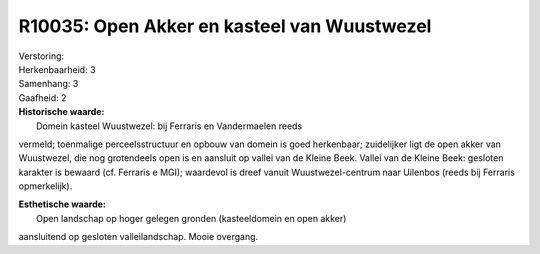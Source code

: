 R10035: Open Akker en kasteel van Wuustwezel
============================================

| Verstoring:

| Herkenbaarheid: 3

| Samenhang: 3

| Gaafheid: 2

| **Historische waarde:**
|  Domein kasteel Wuustwezel: bij Ferraris en Vandermaelen reeds
vermeld; toenmalige perceelsstructuur en opbouw van domein is goed
herkenbaar; zuidelijker ligt de open akker van Wuustwezel, die nog
grotendeels open is en aansluit op vallei van de Kleine Beek. Vallei van
de Kleine Beek: gesloten karakter is bewaard (cf. Ferraris e MGI);
waardevol is dreef vanuit Wuustwezel-centrum naar Uilenbos (reeds bij
Ferraris opmerkelijk).

| **Esthetische waarde:**
|  Open landschap op hoger gelegen gronden (kasteeldomein en open akker)
aansluitend op gesloten valleilandschap. Mooie overgang.



